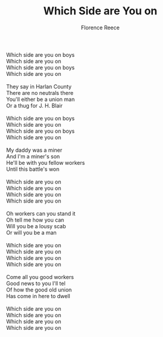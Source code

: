 #+TITLE: Which Side are You on
#+AUTHOR: Florence Reece
#+CREATOR: CToID

#+begin_verse
Which side are you on boys
Which side are you on
Which side are you on boys
Which side are you on

They say in Harlan County
There are no neutrals there
You'll either be a union man
Or a thug for J. H. Blair

Which side are you on boys
Which side are you on
Which side are you on boys
Which side are you on

My daddy was a miner
And I'm a miner's son
He'll be with you fellow workers
Until this battle's won

Which side are you on
Which side are you on
Which side are you on
Which side are you on

Oh workers can you stand it
Oh tell me how you can
Will you be a lousy scab
Or will you be a man

Which side are you on
Which side are you on
Which side are you on
Which side are you on

Come all you good workers
Good news to you I'll tel
Of how the good old union
Has come in here to dwell

Which side are you on
Which side are you on
Which side are you on
Which side are you on
#+end_verse
